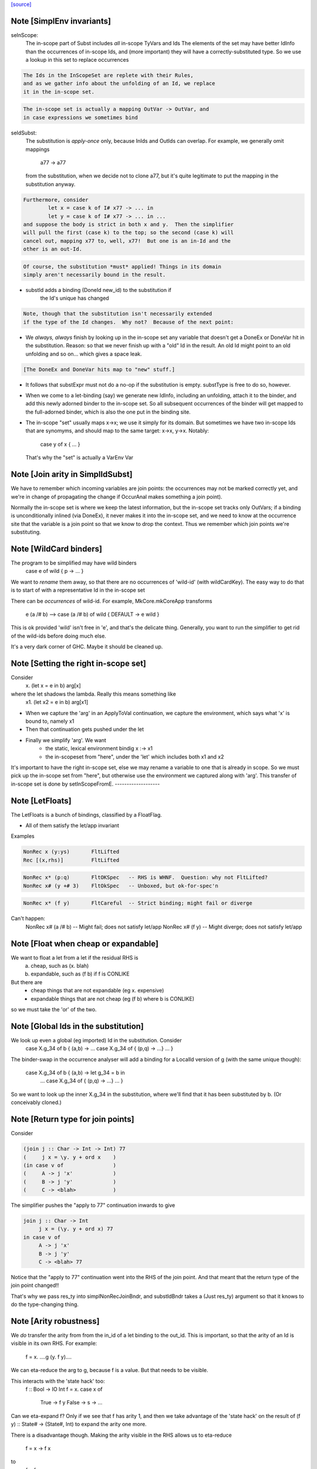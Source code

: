 `[source] <https://gitlab.haskell.org/ghc/ghc/tree/master/compiler/simplCore/SimplEnv.hs>`_

Note [SimplEnv invariants]
~~~~~~~~~~~~~~~~~~~~~~~~~~
seInScope:
        The in-scope part of Subst includes *all* in-scope TyVars and Ids
        The elements of the set may have better IdInfo than the
        occurrences of in-scope Ids, and (more important) they will
        have a correctly-substituted type.  So we use a lookup in this
        set to replace occurrences

.. code-block:: haskell

        The Ids in the InScopeSet are replete with their Rules,
        and as we gather info about the unfolding of an Id, we replace
        it in the in-scope set.

.. code-block:: haskell

        The in-scope set is actually a mapping OutVar -> OutVar, and
        in case expressions we sometimes bind

seIdSubst:
        The substitution is *apply-once* only, because InIds and OutIds
        can overlap.
        For example, we generally omit mappings
                a77 -> a77
        from the substitution, when we decide not to clone a77, but it's quite
        legitimate to put the mapping in the substitution anyway.

.. code-block:: haskell

        Furthermore, consider
                let x = case k of I# x77 -> ... in
                let y = case k of I# x77 -> ... in ...
        and suppose the body is strict in both x and y.  Then the simplifier
        will pull the first (case k) to the top; so the second (case k) will
        cancel out, mapping x77 to, well, x77!  But one is an in-Id and the
        other is an out-Id.

.. code-block:: haskell

        Of course, the substitution *must* applied! Things in its domain
        simply aren't necessarily bound in the result.

* substId adds a binding (DoneId new_id) to the substitution if
        the Id's unique has changed

.. code-block:: haskell

  Note, though that the substitution isn't necessarily extended
  if the type of the Id changes.  Why not?  Because of the next point:

* We *always, always* finish by looking up in the in-scope set
  any variable that doesn't get a DoneEx or DoneVar hit in the substitution.
  Reason: so that we never finish up with a "old" Id in the result.
  An old Id might point to an old unfolding and so on... which gives a space
  leak.

.. code-block:: haskell

  [The DoneEx and DoneVar hits map to "new" stuff.]

* It follows that substExpr must not do a no-op if the substitution is empty.
  substType is free to do so, however.

* When we come to a let-binding (say) we generate new IdInfo, including an
  unfolding, attach it to the binder, and add this newly adorned binder to
  the in-scope set.  So all subsequent occurrences of the binder will get
  mapped to the full-adorned binder, which is also the one put in the
  binding site.

* The in-scope "set" usually maps x->x; we use it simply for its domain.
  But sometimes we have two in-scope Ids that are synomyms, and should
  map to the same target:  x->x, y->x.  Notably:
        case y of x { ... }
  That's why the "set" is actually a VarEnv Var



Note [Join arity in SimplIdSubst]
~~~~~~~~~~~~~~~~~~~~~~~~~~~~~~~~~
We have to remember which incoming variables are join points: the occurrences
may not be marked correctly yet, and we're in change of propagating the change if
OccurAnal makes something a join point).

Normally the in-scope set is where we keep the latest information, but
the in-scope set tracks only OutVars; if a binding is unconditionally
inlined (via DoneEx), it never makes it into the in-scope set, and we
need to know at the occurrence site that the variable is a join point
so that we know to drop the context. Thus we remember which join
points we're substituting. 


Note [WildCard binders]
~~~~~~~~~~~~~~~~~~~~~~~
The program to be simplified may have wild binders
    case e of wild { p -> ... }
We want to *rename* them away, so that there are no
occurrences of 'wild-id' (with wildCardKey).  The easy
way to do that is to start of with a representative
Id in the in-scope set

There can be *occurrences* of wild-id.  For example,
MkCore.mkCoreApp transforms
   e (a /# b)   -->   case (a /# b) of wild { DEFAULT -> e wild }
This is ok provided 'wild' isn't free in 'e', and that's the delicate
thing. Generally, you want to run the simplifier to get rid of the
wild-ids before doing much else.

It's a very dark corner of GHC.  Maybe it should be cleaned up.


Note [Setting the right in-scope set]
~~~~~~~~~~~~~~~~~~~~~~~~~~~~~~~~~~~~~~~~
Consider
  \x. (let x = e in b) arg[x]
where the let shadows the lambda.  Really this means something like
  \x1. (let x2 = e in b) arg[x1]

- When we capture the 'arg' in an ApplyToVal continuation, we capture
  the environment, which says what 'x' is bound to, namely x1

- Then that continuation gets pushed under the let

- Finally we simplify 'arg'.  We want
     - the static, lexical environment bindig x :-> x1
     - the in-scopeset from "here", under the 'let' which includes
       both x1 and x2

It's important to have the right in-scope set, else we may rename a
variable to one that is already in scope.  So we must pick up the
in-scope set from "here", but otherwise use the environment we
captured along with 'arg'.  This transfer of in-scope set is done by
setInScopeFromE.
-------------------


Note [LetFloats]
~~~~~~~~~~~~~~~~
The LetFloats is a bunch of bindings, classified by a FloatFlag.

* All of them satisfy the let/app invariant

Examples

.. code-block:: haskell

  NonRec x (y:ys)       FltLifted
  Rec [(x,rhs)]         FltLifted

.. code-block:: haskell

  NonRec x* (p:q)       FltOKSpec   -- RHS is WHNF.  Question: why not FltLifted?
  NonRec x# (y +# 3)    FltOkSpec   -- Unboxed, but ok-for-spec'n

.. code-block:: haskell

  NonRec x* (f y)       FltCareful  -- Strict binding; might fail or diverge

Can't happen:
  NonRec x# (a /# b)    -- Might fail; does not satisfy let/app
  NonRec x# (f y)       -- Might diverge; does not satisfy let/app


Note [Float when cheap or expandable]
~~~~~~~~~~~~~~~~~~~~~~~~~~~~~~~~~~~~~
We want to float a let from a let if the residual RHS is
   a) cheap, such as (\x. blah)
   b) expandable, such as (f b) if f is CONLIKE
But there are
  - cheap things that are not expandable (eg \x. expensive)
  - expandable things that are not cheap (eg (f b) where b is CONLIKE)
so we must take the 'or' of the two.


Note [Global Ids in the substitution]
~~~~~~~~~~~~~~~~~~~~~~~~~~~~~~~~~~~~~
We look up even a global (eg imported) Id in the substitution. Consider
   case X.g_34 of b { (a,b) ->  ... case X.g_34 of { (p,q) -> ...} ... }
The binder-swap in the occurrence analyser will add a binding
for a LocalId version of g (with the same unique though):
   case X.g_34 of b { (a,b) ->  let g_34 = b in
                                ... case X.g_34 of { (p,q) -> ...} ... }
So we want to look up the inner X.g_34 in the substitution, where we'll
find that it has been substituted by b.  (Or conceivably cloned.)


Note [Return type for join points]
~~~~~~~~~~~~~~~~~~~~~~~~~~~~~~~~~~
Consider

.. code-block:: haskell

   (join j :: Char -> Int -> Int) 77
   (     j x = \y. y + ord x    )
   (in case v of                )
   (     A -> j 'x'             )
   (     B -> j 'y'             )
   (     C -> <blah>            )

The simplifier pushes the "apply to 77" continuation inwards to give

.. code-block:: haskell

   join j :: Char -> Int
        j x = (\y. y + ord x) 77
   in case v of
        A -> j 'x'
        B -> j 'y'
        C -> <blah> 77

Notice that the "apply to 77" continuation went into the RHS of the
join point.  And that meant that the return type of the join point
changed!!

That's why we pass res_ty into simplNonRecJoinBndr, and substIdBndr
takes a (Just res_ty) argument so that it knows to do the type-changing
thing.


Note [Arity robustness]
~~~~~~~~~~~~~~~~~~~~~~~
We *do* transfer the arity from from the in_id of a let binding to the
out_id.  This is important, so that the arity of an Id is visible in
its own RHS.  For example:
        f = \x. ....g (\y. f y)....
We can eta-reduce the arg to g, because f is a value.  But that
needs to be visible.

This interacts with the 'state hack' too:
        f :: Bool -> IO Int
        f = \x. case x of
                  True  -> f y
                  False -> \s -> ...
Can we eta-expand f?  Only if we see that f has arity 1, and then we
take advantage of the 'state hack' on the result of
(f y) :: State# -> (State#, Int) to expand the arity one more.

There is a disadvantage though.  Making the arity visible in the RHS
allows us to eta-reduce
        f = \x -> f x
to
        f = f
which technically is not sound.   This is very much a corner case, so
I'm not worried about it.  Another idea is to ensure that f's arity
never decreases; its arity started as 1, and we should never eta-reduce
below that.




Note [Robust OccInfo]
~~~~~~~~~~~~~~~~~~~~~
It's important that we *do* retain the loop-breaker OccInfo, because
that's what stops the Id getting inlined infinitely, in the body of
the letrec.

